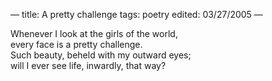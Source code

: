 :PROPERTIES:
:ID:       8380FF39-33BC-488C-9649-FB9D0DBEE739
:SLUG:     a-pretty-challenge
:END:
---
title: A pretty challenge
tags: poetry
edited: 03/27/2005
---

#+BEGIN_VERSE
Whenever I look at the girls of the world,
every face is a pretty challenge.
Such beauty, beheld with my outward eyes;
will I ever see life, inwardly, that way?
#+END_VERSE
